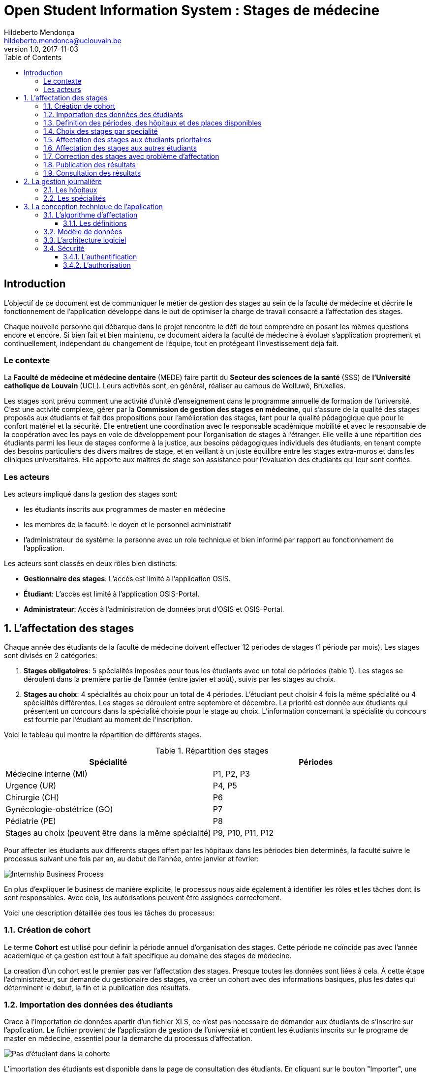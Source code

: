 = Open Student Information System : Stages de médecine
Hildeberto Mendonça <hildeberto.mendonca@uclouvain.be>
v1.0, 2017-11-03
:toc: left
:toclevels: 4
:numbered:

:sectnums!:

== Introduction

L'objectif de ce document est de communiquer le métier de gestion des stages au
sein de la faculté de médecine et décrire le fonctionnement de l'application
développé dans le but de optimiser la charge de travail consacré a l'affectation
des stages.

Chaque nouvelle personne qui débarque dans le projet rencontre le défi de tout
comprendre en posant les mêmes questions encore et encore. Si bien fait et bien
maintenu, ce document aidera la faculté de médecine à évoluer s'application
proprement et continuellement, indépendant du changement de l'équipe, tout en
protégeant l'investissement déjà fait.

=== Le contexte

La *Faculté de médecine et médecine dentaire* (MEDE) faire partit du *Secteur
des sciences de la santé* (SSS) de *l'Université catholique de Louvain* (UCL).
Leurs activités sont, en général, réaliser au campus de Wolluwé, Bruxelles.

Les stages sont prévu comment une activité d'unité d'enseignement dans le
programme annuelle de formation de l'université. C'est une activité complexe,
gérer par la *Commission de gestion des stages en médecine*, qui s’assure de la
qualité des stages proposés aux étudiants et fait des propositions pour
l’amélioration des stages, tant pour la qualité pédagogique que pour le confort
matériel et la sécurité. Elle entretient une coordination avec le responsable
académique mobilité et avec le responsable de la coopération avec les pays en
voie de développement pour l’organisation de stages à l’étranger. Elle veille à
une répartition des étudiants parmi les lieux de stages conforme à la justice,
aux besoins pédagogiques individuels des étudiants, en tenant compte des besoins
particuliers des divers maîtres de stage, et en veillant à un juste équilibre
entre les stages extra-muros et dans les cliniques universitaires. Elle apporte
aux maîtres de stage son assistance pour l’évaluation des étudiants qui leur
sont confiés.

=== Les acteurs

Les acteurs impliqué dans la gestion des stages sont:

* les étudiants inscrits aux programmes de master en médecine
* les membres de la faculté: le doyen et le personnel administratif
* l'administrateur de système: la personne avec un role technique et bien
  informé par rapport au fonctionnement de l'application.

Les acteurs sont classés en deux rôles bien distincts:

* **Gestionnaire des stages**: L'accès est limité à l'application OSIS.
* **Étudiant**: L'accès est limité à l'application OSIS-Portal.
* **Administrateur**: Accès à l'administration de données brut d'OSIS et
  OSIS-Portal.

:sectnums:

== L'affectation des stages

Chaque année des étudiants de la faculté de médecine doivent effectuer 12
périodes de stages (1 période par mois). Les stages sont divisés en 2
catégories:

1. *Stages obligatoires*: 5 spécialités imposées pour tous les étudiants avec un
   total de périodes (table 1). Les stages se déroulent dans la première partie
   de l'année (entre javier et août), suivis par les stages au choix.

2. *Stages au choix*: 4 spécialités au choix pour un total de 4 périodes.
   L'étudiant peut choisir 4 fois la même spécialité ou 4 spécialités
   différentes. Les stages se déroulent entre septembre et décembre. La priorité
   est donnée aux étudiants qui présentent un concours dans la spécialité
   choisie pour le stage au choix. L'information concernant la spécialité du
   concours est fournie par l'étudiant au moment de l'inscription.

Voici le tableau qui montre la répartition de différents stages.

.Répartition des stages
|===
|Spécialité |Périodes

|Médecine interne (MI)
|P1, P2, P3

|Urgence (UR)
|P4, P5

|Chirurgie (CH)
|P6

|Gynécologie-obstétrice (GO)
|P7

|Pédiatrie (PE)
|P8

|Stages au choix (peuvent être dans la même spécialité)
|P9, P10, P11, P12
|===

Pour affecter les étudiants aux differents stages offert par les hôpitaux dans
les périodes bien determinés, la faculté suivre le processus suivant une fois
par an, au debut de l'année, entre janvier et fevrier:

image::images/internship-bp.png[Internship Business Process]

En plus d'expliquer le business de manière explicite, le processus nous aide
également à identifier les rôles et les tâches dont ils sont responsables. Avec
cela, les autorisations peuvent être assignées correctement.

Voici une description détaillée des tous les tâches du processus:

[#creation_cohort]
=== Création de cohort

Le terme *Cohort* est utilisé pour definir la période annuel d'organisation des
stages. Cette période ne coïncide pas avec l'année academique et ça gestion est
tout à fait specifique au domaine des stages de médecine.

La creation d'un cohort est le premier pas ver l'affectation des stages. Presque
toutes les données sont liées à cela. À cette étape l'administrateur, sur
demande du gestionaire des stages, va créer un cohort avec des informations
basiques, plus les dates qui déterminent le debut, la fin et la publication des
résultats.

//image::images/creation-cohort.png[Création de cohort]

[#import/students]
=== Importation des données des étudiants

Grace à l'importation de données apartir d'un fichier XLS, ce n'est pas
necessaire de démander aux étudiants de s'inscrire sur l'application. Le fichier
provient de l'application de gestion de l'université et contient les étudiants
inscrits sur le programe de master en médecine, essentiel pour la demarche du
processus d'affectation.

image::images/students-empty.png[Pas d'étudiant dans la cohorte]

L'importation des étudiants est disponible dans la page de consultation des étudiants. En cliquant sur le bouton "Importer", une fenaitre modal s'ouvre pour permetre la selection du fichier Excel (xlsx) disponible sur la machine de l'utilisateur. Après la selection, cliquez sur le bouton "Importer" en bleu pour demarrer l'importation. Il faut quelques instants pour importer tous les étudiants. C'est normal.

image::images/students-import.png[Importation des étudiants]

Une fois que les étudiants sont importer, le bouton "Importer" disparetre parce que c'est possible importer les étudiant seulement une fois par cohorte. Après l'importation, les données devront être maintenu manuellement.

image::images/students-imported.png[Les étudiants importés dans la cohorte]

=== Definition des périodes, des hôpitaux et des places disponibles

Avec l'intention d'organiser le cohort pour permettre le bon choix des étudiants
est l'affectation en suite, le gestionaire des stages s'occupe de determiner les
dates de debut et fin des périodes et les places disponibles dans les hôpitaux
pour les different specialités.

Les trois dernières tâches devraient se terminer avant la date de debut de la
période de choix des stages.

//image::images/periodes.png[Des périodes]

//image::images/specialties-places.png[Des places disponibles]

=== Choix des stages par specialité

Precisement à la date de debut de la période de choix, l'application est ouvert
aux étudiants de médecine qui devront faire leurs choix de stages. L'application
reste ouvert jusqu'à la fin de la période. Pendant ce temps là, les étudiants
pouvent changer librement leurs choix et le gestionaire des stages s'engage a
n'est pas modifier les choix faits avan la fin de la période.

=== Affectation des stages aux étudiants prioritaires

Affectation des étudiants reconnus par le service d'aide aux étudiants
comme prioritaires. Cela donne une priorité adaptée au besoin particulaire de
chaque étudiant, mais il n'y a pas d'assurance de recevoir les premiers choix
(le plus souvent priorité pour les stages proches du domicile légal ou dans un
hôpital avec logement).

//image::images/bilan-etudiant.png[Bilan de l'étudiant]

L'etudiant devra faire les quatre choix de manière réfléchie et se présenter à
la faculté dans un periode bien défini afin de discuter avec le secretariat les
critères qui lui sont propres. Après cette discussion, le secretariat
déterminera parmi le choix de l'étudiant celui ou ceux que l'application devra
obligatoirement prendre en compte. Si les choix semblent non adaptés par rapport
à la priorité de l'étudiant, alors le secretariat peut imposer un autre endroit
de stage, mais toujours en adéquation avec le besoin de l'étudiant.

=== Affectation des stages aux autres étudiants

Pour les étudiants non-prioritaires, les affectations sont fait automatiquement
par l'application. L'algorithme essaye de trouver une solution optimale pour
chaque étudiant en terme de spécialité et période. Il y a de contrainte
qu'impeche de toujours respecter le premier choix de tous les étudiants. Par
exemple, si le nombre d'étudiants est plus grand que le nombre de places
disponibles. Pour mieux satisfaire toutes les demandes des étudiants avec les
offres limitées, nous essayons de trouver une solution avec le coût le plus
faible possible et qui satisfait les différentes contraintes, tout en respectant
le mieux possible les souhaits des étudiants.

//image::images/affectation-stages.png[Affectation des stages]

=== Correction des stages avec problème d'affectation

L'affectation automatique peux avoir de difficulté pour affecter certains
étudiants à cause des contraints existants. Dans ce cas, les étudiants sont
affecter à un faux hôpital pour être affecter correctement dans un deuxième
moment.

La cause principale c'est l'absence de place disponible dans les hôpitaux. Dans
ce cas, des nouvelles places sont crée en concertation avec les maîtres de
stage.

Tous les affectations devrons être faits avant la date de publication des
résultats.

=== Publication des résultats

Quand la date de publication des résultats, défini dans le cohorte, est arrivé,
tous les resultats sons publiés en même temps sur le portail de l'université et
disponibilizés pour les étudiants impliqués.

=== Consultation des résultats

Les étudiants se connectent sur le portail UCL pour consulter les résultats des
affectations. Les données sont disponible en mode lecture. En cas de correction
ou de modification en général, une demande devra être fait au secretariat.

== La gestion journalière

La gestion journalière couvre toutes les fonctionnalités de maintenance de
données en dehors de l'exécution du processus. Ce sont les fonctionnalités
utilisées au cours de l'année par le gestionnaire des stages.

=== Les hôpitaux

La gestion des hôpitaux est plus que maintenir les données des hôpitaux à jour.

Pour accéder les rapports en format Excel pour les hôpitaux, cliquez sur le bouton vert qu'indique les résultats de l'affectation.

image::images/hospitals-view.png[La liste des hôpitaux]

Dans l'écran de résultats de l'affectation il y a deux bottons pour la 
production de rapport:

1. pour les mêtres de stage avec les affectations groupés par specialité et période.
2. pour l'hôpital avec une liste des tous les affectation trié par période.

image::images/hospital-affectation-results.png[Les rapports pour l'hôpital]

Le rapport pour l'hôpital peux être configuré dans le formulaire de l'hôpital
parce que chacun peux avoir un besoin different. 

Il y a un champ númerique pour chaque donnée disponible pour les hôpitaux. Les 
champs contiennent la sequence dans lequel les données doivent être afficher.
Les champs laissés vides sont ignorés.

image::images/hospital-report-config.png[La configuration de rapport pour l'hôpital]

=== Les spécialités

La gestion des spécialités consiste en maintenir les données des spécialités d'une cohorte. Normalement, les spécialités sont créer automatiquement, au moment de la création d'une cohorte a partir d'une cohorte existant. Après, il suffit d'adapter la liste au cohorte actuelle en supprimant ou ajoutant des spécialités.

image::images/specialties.png[Les spécialities]

* *Les offres de stages*: maintenir les places disponibles dans les différent
  spécialités des hôpitaux.

//image::images/specialties-places.png[Des places disponibles]

* *Les stages*: maintenir les différent types de stages.

//image::images/internships.png[Les stages]

* *Gestion des maîtres de stage*: pas encore disponible, mais bientôt le
  gestionnaire sera capable de maintenir les données des maîtres.

//image::images/maitres-stages.png[Les maîtres de stage]

* *Bilan des assignations*: un rapport avec les affectations des étudiants dans
  les hôpitaux, classé par spécialité.

//image::images/bilan-assignations.png[Bilan des assignations]

* *Assignation des stages*: des modifications dans les affectations de stages
  selon les particularités de chaque étudiant, principalement les cas de
  permutation des stages.

//image::images/affectation-stages.png[Affectation des stages]

== La conception technique de l'application

=== L’algorithme d’affectation

Pour de satisfaire toutes les demandes des étudiants nous essayons de trouver
une solution avec le coût le plus faible et qui satisfait les différents
contraintes. Le coût est mesuré par la somme de tous les points d'une solution.
Les points sont ajoutés à une solution quand les contraintes ne sont pas
respectées. La pondération des différents contraintes est la suivante:

.Pondération des contraintes
|===
|Choix | Point

|Premier
|0

|Deuxième
|1

|Troisième
|2

|Quatrième
|3

|Hors choix
|10
|===

Quand les désidératas des étudiants ne peuvent pas être respectés, un autre lieu
stage doit être imposé. L'étudiant sera placé dans l'hôpital proche de son
adresse légale. Cette solution ajoute 10 points (hors choix) + 1 points par 50
kilomètre entre son adresse légale et l'adresse de l'hôpital.

Chaque étudiant doit choisir 6 stages au choix, par ordre de préférence, de 1 à
6. Seulement 4 stages seront pris. S'il est impossible de respecter les 4
premiers choix on va ajouter 2 points pour le choix 5 et 3 points pour le choix
6.

On a également les différentes contraintes faibles, par exemple l'étudiant doit
faire au minimum 2 mois dans le même hôpital. Si ce n'est par le cas on ajoute
5 points.

==== Les définitions

* *L’offre* est représentée par un ensemble de stages qui sont proposées par les
  différents acteurs. Chaque stage possède une spécialité, un lieu, une période
  et un nombre de places minimales et maximales.

* *La demande* est représentée par un ensemble des choix des étudiants. Elle est
  divisée en 2 catégories :

** Les stages obligatoires : chaque étudiant pour chaque spécialité obligatoire
   doit donner une liste ordonnée de 4 lieux de stages, par ordre de préférence
   allant de de 1 à 4.

** Les stages au choix : chaque étudiant doit choisir 6 spécialités au choix,
   par ordre de préférence allant de 1 à 6. Si l’étudiant souhaite, il peut
   choisir plusieurs fois la même spécialité.  Ensuite pour chaque spécialité,
   l’étudiant doit donner une liste ordonnée de 4 lieux de stages, par ordre de
   préférence allant de de 1 à 4.

* *Une solution* c’est un ensemble des différents choix qui satisfont au mieux
  toutes les demandes des étudiants. Elle doit respecter toutes les contraintes
  fortes et un maximum de contraintes souples. Dans une solution on retrouve,
  pour chaque étudiant, un triplet qui contient une spécialité, un lieu et une
  période.

* *Les contraintes fortes* :

** chaque étudiant doit avoir 12 périodes (P) de stages attribuées et réparties
   sur 12 mois (1 période par mois). Les stages se répartissent obligatoirement
   comme suite en « stages obligatoires » (8 P) et "stages au choix" (4 P).

** les stages obligatoires doivent se dérouler dans la première partie de
   l’année  (janvier – aout) et être suivis par les stages au choix (septembre
   – décembre).

** Pour les stages au choix, la priorité doit être donnée aux étudiants qui
   présentent un concours dans la spécialité choisi pour le stage au choix.

** Pour les étudiants prioritaires, il faut pouvoir attribuer manuellement
   certains stages (spécialité, lieu, période), avant l’attribution par le
   logiciel, des stages aux étudiants. Les étudiants prioritaires pour
   lesquels, pour certaines spécialités, le lieu est unique et doit donc
   impérativement être respecté. Les modifications manuelles ne pourront pas
   être modifiées par le logiciel.

** Les 2 périodes de stage obligatoire « Urgence », doivent être effectuées
   l’une à la suite de l’autre dans un même hôpital.

* *Les contraintes souples* :

** Il faut éviter que l’étudiant ne passe qu’un mois dans un même hôpital. Si
   cette contrainte n’est pas respectée on ajoute une pénalité de 5 points.

** L’étudiant émet des désidératas concernant le lieu de stage obligatoires et
   concernant la spécialité et les lieux de stages au choix. Ces désidératas
   devraient être respectés le plus possible en fonction d’un ordre de
   préférence allant de 1 à 4. Si le 1er choix n’est pas respecté, on ajoute :

*** 1 point de pénalité pour le 2ème choix
*** 2 points de pénalité pour le 3ème choix
*** 3 points de pénalité pour le 4ème choix

** En cas d’impossibilité de respecter les désidératas des étudiants, un autre
   lieu stage doit être imposé. L’étudiant sera placé dans l’hôpital proche de
   son adresse légale. On ajoute une pénalité de 10 points + 1 point par 50
   kilomètre entre son adresse légale et l’adresse de l’hôpital.

** Chaque étudiant doit choisir 6 stages au choix, par ordre de préférence
   allant de 1 à 6. Seulement 4 stages seront pris, s’il est impossible de
   respecter les 4 premiers choix de stage on va ajouter :

*** 2 points de pénalité pour le choix 5
*** 3 points de pénalité pour le choix 6

** Si l’offre est plus petite que la demande, certains étudiants seront ajoutés
   dans un hôpital fictif nommé « error », cet hôpital possède une capacité
   infinie. Si cette contrainte n’est pas respectée (l’offre < la demande) on
   ajoute une pénalité de 1000 points.

=== Modèle de données

Les données sont organisés dans la base de données selon le modèle de données
suivant.

image::images/internship-erm.png[Internship Entity Relationship Model]

=== L'architecture logiciel

La gestion des stages est une app Django. Elle ne tourne pas tout seule, mais
elle depend d'un projet Django pour fonctionner. Pour le moment, elle depend du
projet Django OSIS (https://github.com/uclouvain/osis), especifiquement de
l'application `base`, qui est commun à tous les autres applications. C'est
fortement couplé au point de être aimablement classée comme un "satelite"
d'OSIS. Heureusement, l'application est conçue de manière à pouvoir être
facilement découplée à l'avenir en utilisant, par exemple, des services web
parce la demande de données est très faible.

=== Sécurité

Toutes les fonctionnalités de l'application sont limitées aux utilisateurs et
aux responsabilités bien connus. À cause de ça, la sécurité de l'application est
organisé en deux parties:

==== L'authentification

OSIS utilise le single-sign-on de l'UCL qui est integré avec le cadastre
unique des utilisateurs informatique de l'université. L'application Internship
hérite ce mechanism d'OSIS pour s'assurer qui tous les accès sont connu de
l'instituition. Il n'y a aucun moyen de créer de nouveaux utilisateurs dans
l'application, sans passer par les processus standard de l'université.

==== L'authorisation

L'authorisation est gérer par Django, qui organise les utilisateurs dans les
groupes correspondent aux roles défini par l'application. Il y a deux rôles
actuellment:

* *Gestionaire de stages*: il peut accèder les fonctionalités lié à la gestion
  de stages du coté OSIS Backoffice, mais pas à la partie de choix des stages
  du coté OSIS Frontoffice. L'accès au backoffice est limité au reseau UCL.
* *Étudiant*: il peut accèder les fonctionalités lié aux choix des stages du
  coté OSIS Frontoffice, mais pas à la partie de gestion de stages du coté OSIS
  Backoffice. L'accès au frontoffice est integré au portail UCL, donc il est
  ouvert au monde exterieur.

:sectnums!:

////
== Les annexes

=== Greedy

La construction de la solution initiale se fera en 5 étapes. A chaque étape on
parcourt chacune des spécialités. Pour chaque spécialité on parcourt tous les
étudiants. Pour éviter que les étudiants au début de la liste aient toujours
leur premier choix (premier arrivé, premier servi), nous allons commencer le
parcours à un endroit choisi au hasard. La suite des opérations est différente
pour chaque étape.

==== Étape 1: Stages obligatoires - Etudiants prioritaires Erasmus

Pour ces étudiants les stages (la spécialité, le lieu et la période) sont fixés.
On les ajouté dans la solution initiale tel quel.  Pour chaque stage ajouté on
met à jour le nombre de places disponibles pour un lieu / période / spécialité
donné (table de stages).

==== Étape 2: Stages obligatoires - Etudiants prioritaires sociaux

Ces étudiants ont déjà une spécialité et un lieu choisis. L’algorithme doit
choisir seulement la période de stage. Pour le choix de période on favorise les
solutions qui permettent d’avoir au moins 2 mois de stage consécutifs dans un
même hôpital.

Pour chaque période disponible, l’algorithme va regarder les périodes P – 1 et
P + 1 et vérifier si une de ces périodes périodes est déjà attribuée à
l’étudiant dans ce même hôpital. Si ce’est le cas, la période est candidate.
Ensuite parmi les périodes candidates, on va choisir les périodes qui ont plus
grand nombre de places disponibles. Si plusieurs périodes on le même nombre
d’offres, on choisit une période au hasard. Pour fini on met à jour la table de
stages.

Voici un exemple:

* Si c’est le premier stage de l’étudiant dans cet hôpital, on choisit les
  périodes dont P-1 et P+1 sont encore libres (afin de favoriser les deux mois
  consécutifs dans un même hôpital). Si ex-equo, on choisit la période qui a le
  plus grande nombre de places. Dans l’exemple c’est sont les périodes P2, P5 et
  P6 (bleu) avec à chaque fois 23 places disponibles. Ensuite on choisit une
  période au hasard parmi P2, P5 et P6 et on décrémente le nombre de places
  disponibles. Les périodes en rouge ne sont pas disponibles, par exemple si une
  spécialité n’est pas disponible.

image::images/greedy-example.png[Example 1]

* Si l’étudiant a déjà d’autres stages dans l’hôpital, on va favoriser les
  périodes qui sont adjacentes avec les autres périodes de l’étudiant dans cet
  hôpital. Dans l’exemple on voit que l’étudiant a déjà fait 3 autres stages
  pendant les périodes P1, P4 et P8 (en vert), dans ce cas-là on va favoriser
  les stages P2, P5 et P7 (en bleu). Ensuite parmi ces 3, on va choisir les
  périodes qui ont la plus grande nombre de places disponibles (P2 et P4). Elles
  ont toutes les deux 23 places disponibles, dans ce cas on choisit une période
  au hasard parmi ces deux-là.

image::images/greedy-example-2.png[Example 2]

==== Étape 3: Stages obligatoires – Tous les autres

Pour ces étudiants, pour la spécialité concernée, l’algorithme doit choisir un
lieu et une période. Premièrement, il faut choisir un lieu. L’algorithme va
toujours essayer de faire un choix qui minimise le coût total de la solution.
Par exemple le premier choix n’est pas toujours le meilleur option, parfois
c’est mieux de choisir le 2ème, 3ème ou même 4ème choix et avoir 2 stages
consécutifs. Ensuite, la période est choisie de même manière que précédemment
(-> Stages obligatoires - Etudiants prioritaires sociaux).  Pour finir on met à
jour la table de stages.

YDE : On pourrait être proactif et favoriser un second ou 3ème choix qui permet
d’avoir deux mois consécutif dans le même hôpital.

==== Étape 4: Stages au choix - Etudiants prioritaires sociaux

Ce n'est pas encore fait.

==== Étape 5: Stages au choix - Tous les autres

Ce n'est pas encore fait.
////
